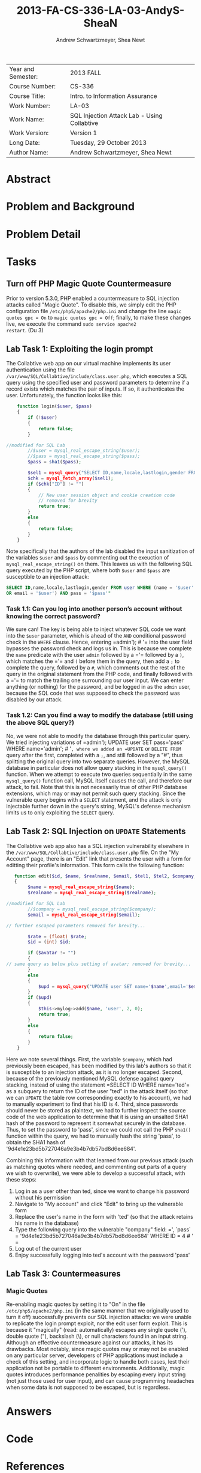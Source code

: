#+TITLE: 2013-FA-CS-336-LA-03-AndyS-SheaN
#+AUTHOR: Andrew Schwartzmeyer, Shea Newt
#+OPTIONS: toc:nil num:nil

| Year and Semester: | 2013 FALL                                   |
| Course Number:     | CS-336                                      |
| Course Title:      | Intro. to Information Assurance             |
| Work Number:       | LA-03                                       |
| Work Name:         | SQL Injection Attack Lab - Using Collabtive |
| Work Version:      | Version 1                                   |
| Long Date:         | Tuesday, 29 October 2013                    |
| Author Name:       | Andrew Schwartzmeyer, Shea Newt             |

* Abstract

* Problem and Background

* Problem Detail

* Tasks

** Turn off PHP Magic Quote Countermeasure

Prior to version 5.3.0, PHP enabled a countermeasure to SQL injection
attacks called "Magic Quote". To disable this, we simply edit the PHP
configuration file =/etc/php5/apache2/php.ini= and change the line
=magic quotes gpc = On= to =magic quotes gpc = Off=; finally, to make
these changes live, we execute the command =sudo service apache2
restart=. (Du 3)

** Lab Task 1: Exploiting the login prompt

The Collabtive web app on our virtual machine implements its user
authentication using the file
=/var/www/SQL/Collabtive/include/class.user.php=, which executes a SQL
query using the specified user and password parameters to determine if
a record exists which matches the pair of inputs. If so, it
authenticates the user. Unfortunately, the function looks like this:

#+BEGIN_SRC php
      function login($user, $pass)
      {
          if (!$user)
          {
              return false;
          }
  
  //modified for SQL Lab
          //$user = mysql_real_escape_string($user);
          //$pass = mysql_real_escape_string($pass);
          $pass = sha1($pass);
  
          $sel1 = mysql_query("SELECT ID,name,locale,lastlogin,gender FROM user WHERE (name =  '$user' OR email = '$user') AND pass = '$pass'");
          $chk = mysql_fetch_array($sel1);
          if ($chk["ID"] != "")
          {
              // New user session object and cookie creation code
              // removed for brevity
              return true;
          }
          else
          {
              return false;
          }
      }
#+END_SRC

Note specifically that the authors of the lab disabled the input
sanitization of the variables =$user= and =$pass= by commenting out
the exeuction of =mysql_real_escape_string()= on them. This leaves us
with the following SQL query executed by the PHP script, where both
=$user= and =$pass= are susceptible to an injection attack:

#+BEGIN_SRC sql
  SELECT ID,name,locale,lastlogin,gender FROM user WHERE (name = '$user'
  OR email = '$user') AND pass = '$pass'"
#+END_SRC

*** Task 1.1: Can you log into another person’s account without knowing the correct password?

We sure can! The key is being able to inject whatever SQL code we want
into the =$user= parameter, which is ahead of the =AND= conditional
password check in the =WHERE= clause. Hence, entering =​admin'); # '​=
into the user field bypasses the password check and logs us in. This
is because we complete the =name= predicate with the user =admin=
followed by a =​'​= followed by a =)=, which matches the =​'​= and =(=
before them in the query, then add a =;= to complete the query,
followed by a =#=, which comments out the rest of the query in the
original statement from the PHP code, and finally followed with a =​'​=
to match the trailing one surrounding our user input. We can enter
anything (or nothing) for the password, and be logged in as the
=admin= user, because the SQL code that was supposed to check the
password was disabled by our attack.

*** Task 1.2: Can you find a way to modify the database (still using the above SQL query?)

No, we were not able to modify the database through this particular
query. We tried injecting variations of =​admin'); UPDATE user SET
pass=​'pass' WHERE name=​'admin'; # '​=, where we added an =UPDATE= or
=DELETE FROM= query after the first, completed with a =;=, and still
followed by a "#", thus splitting the original query into two separate
queries. However, the MySQL database in particular does not allow
query stacking in the =mysql_query()= function. When we attempt to
execute two queries sequentially in the same =mysql_query()= function
call, MySQL itself causes the call, and therefore our attack, to
fail. Note that this is not necessarily true of other PHP database
extensions, which may or may not permit such query stacking. Since the
vulnerable query begins with a =SELECT= statement, and the attack is
only injectable further down in the query's string, MySQL's defense
mechanism limits us to only exploiting the =SELECT= query.

** Lab Task 2: SQL Injection on =UPDATE= Statements

The Collabtive web app also has a SQL injection vulnerability
elsewhere in the =/var/www/SQL/Collabtive/include/class.user.php=
file. On the "My Account" page, there is an "Edit" link that presents
the user with a form for editting their profile's information. This
form calls the following function:

#+BEGIN_SRC php
   function edit($id, $name, $realname, $email, $tel1, $tel2, $company, $zip, $gender, $url, $address1, $address2, $state, $country, $tags, $locale, $avatar = "", $rate = 0.0)
   {
        $name = mysql_real_escape_string($name);
        $realname = mysql_real_escape_string($realname);

//modified for SQL Lab
		//$company = mysql_real_escape_string($company);
        $email = mysql_real_escape_string($email);

// further escaped parameters removed for brevity...

        $rate = (float) $rate;
        $id = (int) $id;

        if ($avatar != "")
        {
// same query as below plus setting of avatar; removed for brevity...
        }
        else
        {
            $upd = mysql_query("UPDATE user SET name='$name',email='$email', tel1='$tel1', tel2='$tel2', company='$company',zip='$zip',gender='$gender',url='$url',adress='$address1',adress2='$address2',state='$state',country='$country',tags='$tags',locale='$locale',rate='$rate' WHERE ID = $id");
        }
        if ($upd)
        {
            $this->mylog->add($name, 'user', 2, 0);
            return true;
        }
        else
        {
            return false;
        }
    }
#+END_SRC

Here we note several things. First, the variable =$company=, which had
previously been escaped, has been modified by this lab's authors so
that it is susceptible to an injection attack, as it is no longer
escaped. Second, because of the previously mentioned MySQL defense
against query stacking, instead of using the statement =​SELECT ID
WHERE name=​'ted'​= as a subquery to return the ID of the user "ted" in
the attack itself (so that we can =UPDATE= the table row corresponding
exactly to his account), we had to manually experiment to find that
his ID is 4. Third, since passwords should never be stored as
plaintext, we had to further inspect the source code of the web
application to determine that it is using an unsalted SHA1 hash of the
password to represent it somewhat securely in the database. Thus, to
set the password to 'pass', since we could not call the PHP =sha1()=
function within the query, we had to manually hash the string 'pass',
to obtain the SHA1 hash of '9d4e1e23bd5b727046a9e3b4b7db57bd8d6ee684'.

Combining this information with that learned from our previous attack
(such as matching quotes where needed, and commenting out parts of a
query we wish to overwrite), we were able to develop a successful
attack, with these steps:

1. Log in as a user other than ted, since we want to change his
   password without his permission
2. Navigate to "My account" and click "Edit" to bring up the
   vulnerable form
3. Replace the user's name in the form with 'ted' (so that the attack retains his name in the database)
4. Type the following query into the vulnerable "company" field: =​', `pass` = '9d4e1e23bd5b727046a9e3b4b7db57bd8d6ee684' WHERE ID = 4 # '​=
5. Log out of the current user
6. Enjoy successfully logging into ted's account with the password
   'pass'

** Lab Task 3: Countermeasures
*** Magic Quotes

Re-enabling magic quotes by setting it to "On" in the file
=/etc/php5/apache2/php.ini= (in the same manner that we originally
used to turn it off) successfully prevents our SQL injection attacks:
we were unable to replicate the login prompt exploit, nor the edit
user form exploit. This is because it "magically" (read:
automatically) escapes any single quote ('), double quote ("),
backslash (\), or null characters found in an input string. Although
an effective countermeasure against our attacks, it has its
drawbacks. Most notably, since magic quotes may or may not be enabled
on any particular server, developers of PHP applications must include
a check of this setting, and incorporate logic to handle both cases,
lest their application not be portable to different
environments. Addtionally, magic quotes introduces performance
penalities by escaping every input string (not just those used for
user input), and can cause programming headaches when some data is not
supposed to be escaped, but is regardless.

* Answers

* Code

* References

Du, Wenliang. 2006-2013. "SQL Injection Attack Lab - Using
Collabtive". http://www.cis.syr.edu/~wedu/seed/Labs/Web/SQL_Injection_Collabtive/
